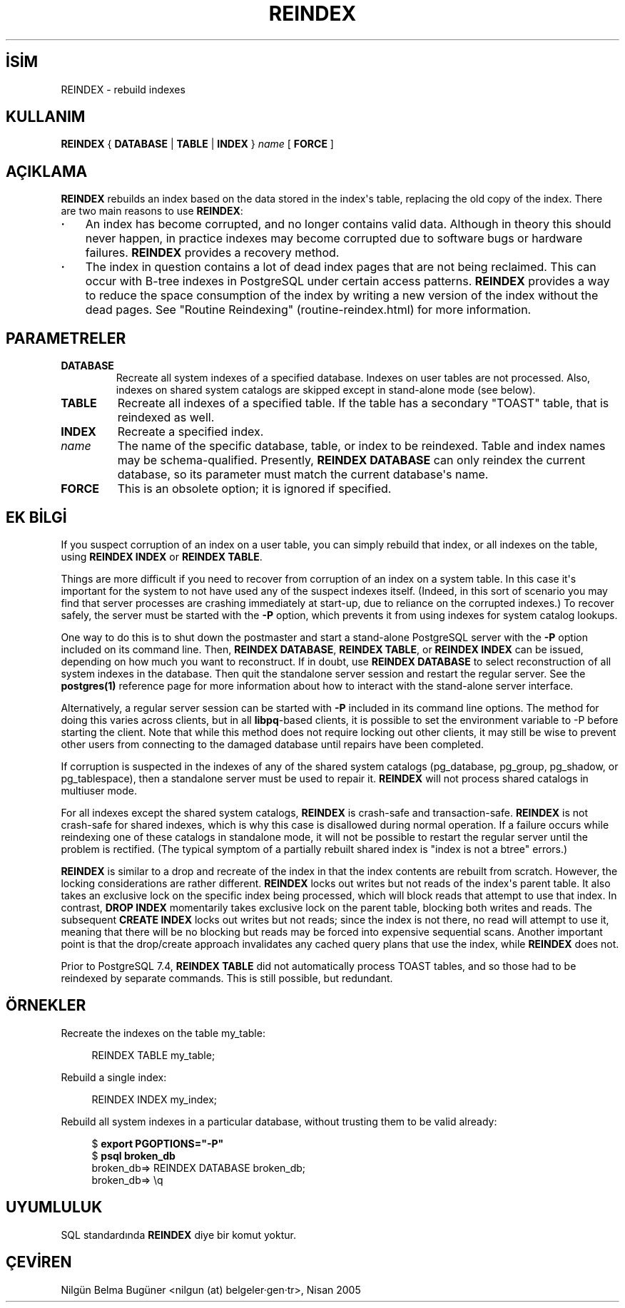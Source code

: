 .\" http://belgeler.org \N'45' 2006\N'45'11\N'45'26T10:18:37+02:00  
.TH "REINDEX" 7 "" "PostgreSQL" "SQL \N'45' Dil Deyimleri"
.nh   
.SH İSİM
REINDEX \N'45' rebuild indexes   
.SH KULLANIM 
.nf
\fBREINDEX\fR { \fBDATABASE\fR | \fBTABLE\fR | \fBINDEX\fR } \fIname\fR [ \fBFORCE\fR ]
.fi
    
.SH AÇIKLAMA
\fBREINDEX\fR rebuilds an index based on the data    stored in the index\N'39's table, replacing the old copy of the index. There are    two main reasons to use \fBREINDEX\fR:   

.IP \fB·\fR 3
An index has become corrupted, and no longer contains valid       data. Although in theory this should never happen, in       practice indexes may become corrupted due to software bugs or       hardware failures.  \fBREINDEX\fR provides a       recovery method.     

.IP \fB·\fR 3
The index in question contains a lot of dead index pages that       are not being reclaimed. This can occur with B\N'45'tree indexes in       PostgreSQL under certain access       patterns. \fBREINDEX\fR provides a way to reduce       the space consumption of the index by writing a new version of       the index without the dead pages. See "Routine Reindexing"       (routine\N'45'reindex.html) for more information.      

.PP
  
.SH PARAMETRELER   
.br
.ns
.TP 
\fBDATABASE\fR
Recreate all system indexes of a specified database. Indexes on       user tables are not processed.  Also, indexes on shared system       catalogs are skipped except in stand\N'45'alone mode (see below).     

.TP 
\fBTABLE\fR
Recreate all indexes of a specified table.  If the table has a       secondary "TOAST" table, that is reindexed as well.     

.TP 
\fBINDEX\fR
Recreate a specified index.     

.TP 
\fIname\fR
The name of the specific database, table, or index to be       reindexed.  Table and index names may be schema\N'45'qualified.       Presently, \fBREINDEX DATABASE\fR can only reindex the current       database, so its parameter must match the current database\N'39's name.     

.TP 
\fBFORCE\fR
This is an obsolete option; it is ignored if specified.     

.PP  
.SH EK BİLGİ
If you suspect corruption of an index on a user table, you can    simply rebuild that index, or all indexes on the table, using    \fBREINDEX INDEX\fR or \fBREINDEX TABLE\fR.   

Things are more difficult if you need to recover from corruption of    an index on a system table.  In this case it\N'39's important for the    system to not have used any of the suspect indexes itself.    (Indeed, in this sort of scenario you may find that server    processes are crashing immediately at start\N'45'up, due to reliance on    the corrupted indexes.)  To recover safely, the server must be started    with the \fB\N'45'P\fR option, which prevents it from using    indexes for system catalog lookups.   

One way to do this is to shut down the postmaster and start a stand\N'45'alone    PostgreSQL server    with the \fB\N'45'P\fR option included on its command line.    Then, \fBREINDEX DATABASE\fR,    \fBREINDEX TABLE\fR, or \fBREINDEX INDEX\fR can be    issued, depending on how much you want to reconstruct.  If in    doubt, use \fBREINDEX DATABASE\fR to select    reconstruction of all system indexes in the database.  Then quit    the standalone server session and restart the regular server.    See the \fBpostgres(1)\fR reference page for more    information about how to interact with the stand\N'45'alone server    interface.   

Alternatively, a regular server session can be started with    \fB\N'45'P\fR included in its command line options.    The method for doing this varies across clients, but in all    \fBlibpq\fR\N'45'based clients, it is possible to set    the  environment variable to \N'45'P    before starting the client.  Note that while this method does not    require locking out other clients, it may still be wise to prevent    other users from connecting to the damaged database until repairs    have been completed.   

If corruption is suspected in the indexes of any of the shared    system catalogs (pg_database,    pg_group,    pg_shadow, or    pg_tablespace), then a standalone server    must be used to repair it.  \fBREINDEX\fR will not process    shared catalogs in multiuser mode.   

For all indexes except the shared system catalogs, \fBREINDEX\fR    is crash\N'45'safe and transaction\N'45'safe.  \fBREINDEX\fR is not    crash\N'45'safe for shared indexes, which is why this case is disallowed    during normal operation.  If a failure occurs while reindexing one    of these catalogs in standalone mode, it will not be possible to    restart the regular server until the problem is rectified.  (The    typical symptom of a partially rebuilt shared index is "index is not    a btree" errors.)   

\fBREINDEX\fR is similar to a drop and recreate of the index    in that the index contents are rebuilt from scratch.  However, the locking    considerations are rather different.  \fBREINDEX\fR locks out writes    but not reads of the index\N'39's parent table.  It also takes an exclusive lock    on the specific index being processed, which will block reads that attempt    to use that index.  In contrast, \fBDROP INDEX\fR momentarily takes    exclusive lock on the parent table, blocking both writes and reads.  The    subsequent \fBCREATE INDEX\fR locks out writes but not reads; since    the index is not there, no read will attempt to use it, meaning that there    will be no blocking but reads may be forced into expensive sequential    scans.  Another important point is that the drop/create approach    invalidates any cached query plans that use the index, while    \fBREINDEX\fR does not.   

Prior to PostgreSQL 7.4, \fBREINDEX    TABLE\fR did not automatically process TOAST tables, and so those had    to be reindexed by separate commands.  This is still possible, but    redundant.   

.SH ÖRNEKLER
Recreate the indexes on the table my_table:   


.RS 4
.nf
REINDEX TABLE my_table;
.fi
.RE   

Rebuild a single index:   


.RS 4
.nf
REINDEX INDEX my_index;
.fi
.RE   

Rebuild all system indexes in a particular database, without trusting them    to be valid already:   


.RS 4
.nf
$ \fBexport PGOPTIONS="\N'45'P"\fR
$ \fBpsql broken_db\fR
...
broken_db=> REINDEX DATABASE broken_db;
broken_db=> \\q
.fi
.RE   

.SH UYUMLULUK
SQL standardında \fBREINDEX\fR diye bir komut yoktur.   

.SH ÇEVİREN
Nilgün Belma Bugüner <nilgun (at) belgeler·gen·tr>, Nisan 2005 
 
    
